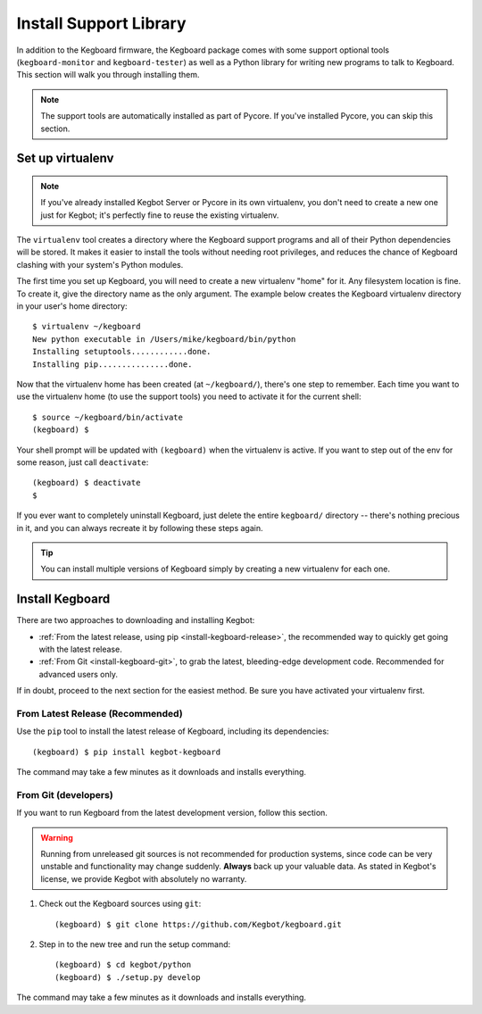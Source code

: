 .. _install-kegboard-library:

Install Support Library
=======================

In addition to the Kegboard firmware, the Kegboard package comes with some
support optional tools (``kegboard-monitor`` and ``kegboard-tester``) as well as
a Python library for writing new programs to talk to Kegboard.  This section
will walk you through installing them.

.. note::
  The support tools are automatically installed as part of Pycore.  If you've
  installed Pycore, you can skip this section.

Set up virtualenv
-----------------

.. note::
  If you've already installed Kegbot Server or Pycore in its own virtualenv, you
  don't need to create a new one just for Kegbot; it's perfectly fine to reuse
  the existing virtualenv.

The ``virtualenv`` tool creates a directory where the Kegboard support programs
and all of their Python dependencies will be stored.  It makes it easier to
install the tools without needing root privileges, and reduces the chance of
Kegboard clashing with your system's Python modules.

The first time you set up Kegboard, you will need to create a new virtualenv
"home" for it.  Any filesystem location is fine.  To create it, give the
directory name as the only argument.  The example below creates the Kegboard
virtualenv directory in your user's home directory::

  $ virtualenv ~/kegboard
  New python executable in /Users/mike/kegboard/bin/python
  Installing setuptools............done.
  Installing pip...............done.

Now that the virtualenv home has been created (at ``~/kegboard/``), there's one
step to remember.  Each time you want to use the virtualenv home (to use the
support tools) you need to activate it for the current shell::

  $ source ~/kegboard/bin/activate
  (kegboard) $

Your shell prompt will be updated with ``(kegboard)`` when the virtualenv is
active.  If you want to step out of the env for some reason, just call
``deactivate``::

  (kegboard) $ deactivate
  $

If you ever want to completely uninstall Kegboard, just delete the entire
``kegboard/`` directory -- there's nothing precious in it, and you can always
recreate it by following these steps again.

.. tip::
  You can install multiple versions of Kegboard simply by creating a new
  virtualenv for each one.


Install Kegboard
----------------

There are two approaches to downloading and installing Kegbot:

* :ref:`From the latest release, using pip <install-kegboard-release>`, the
  recommended way to quickly get going with the latest release.
* :ref:`From Git <install-kegboard-git>`, to grab the latest, bleeding-edge
  development code.  Recommended for advanced users only.

If in doubt, proceed to the next section for the easiest method.  Be sure you
have activated your virtualenv first.


.. _install-kegboard-release:

From Latest Release (Recommended)
^^^^^^^^^^^^^^^^^^^^^^^^^^^^^^^^^

Use the ``pip`` tool to install the latest release of Kegboard, including its
dependencies::

	(kegboard) $ pip install kegbot-kegboard

The command may take a few minutes as it downloads and installs everything.


.. _install-kegboard-git:

From Git (developers)
^^^^^^^^^^^^^^^^^^^^^

If you want to run Kegboard from the latest development version, follow this
section.

.. warning::
  Running from unreleased git sources is not recommended for production systems,
  since code can be very unstable and functionality may change suddenly.
  **Always** back up your valuable data.  As stated in Kegbot's license, we
  provide Kegbot with absolutely no warranty.

#. Check out the Kegboard sources using ``git``::

	(kegboard) $ git clone https://github.com/Kegbot/kegboard.git

#. Step in to the new tree and run the setup command::

	(kegboard) $ cd kegbot/python
	(kegboard) $ ./setup.py develop

The command may take a few minutes as it downloads and installs everything.
